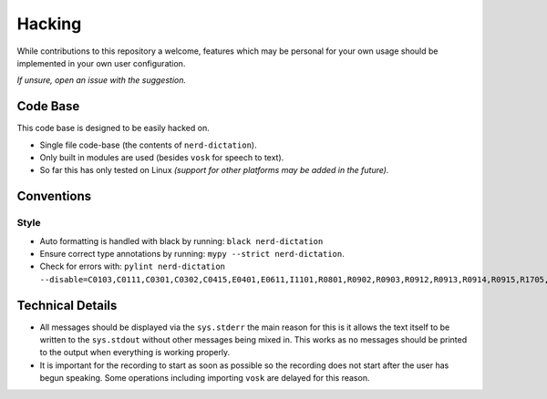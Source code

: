 
#######
Hacking
#######

While contributions to this repository a welcome,
features which may be personal for your own usage should be implemented in your own user configuration.

*If unsure, open an issue with the suggestion.*


Code Base
=========

This code base is designed to be easily hacked on.

- Single file code-base (the contents of ``nerd-dictation``).
- Only built in modules are used (besides ``vosk`` for speech to text).
- So far this has only tested on Linux
  *(support for other platforms may be added in the future).*


Conventions
===========

Style
-----

- Auto formatting is handled with black by running:
  ``black nerd-dictation``
- Ensure correct type annotations by running:
  ``mypy --strict nerd-dictation``.
- Check for errors with:
  ``pylint nerd-dictation --disable=C0103,C0111,C0301,C0302,C0415,E0401,E0611,I1101,R0801,R0902,R0903,R0912,R0913,R0914,R0915,R1705,W0212,W0703``


Technical Details
=================

- All messages should be displayed via the ``sys.stderr``
  the main reason for this is it allows the text itself to be written to the ``sys.stdout``
  without other messages being mixed in.
  This works as no messages should be printed to the output when everything is working properly.

- It is important for the recording to start as soon as possible so the recording does not start
  after the user has begun speaking.
  Some operations including importing ``vosk`` are delayed for this reason.

